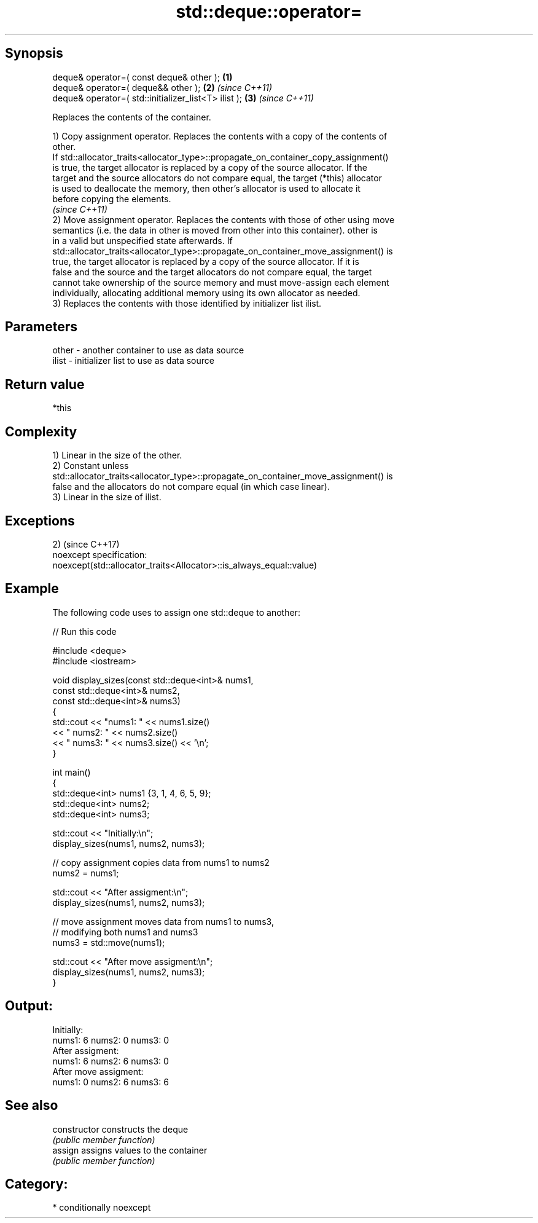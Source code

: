 .TH std::deque::operator= 3 "Sep  4 2015" "2.0 | http://cppreference.com" "C++ Standard Libary"
.SH Synopsis
   deque& operator=( const deque& other );             \fB(1)\fP
   deque& operator=( deque&& other );                  \fB(2)\fP \fI(since C++11)\fP
   deque& operator=( std::initializer_list<T> ilist ); \fB(3)\fP \fI(since C++11)\fP

   Replaces the contents of the container.

   1) Copy assignment operator. Replaces the contents with a copy of the contents of
   other.
   If std::allocator_traits<allocator_type>::propagate_on_container_copy_assignment()
   is true, the target allocator is replaced by a copy of the source allocator. If the
   target and the source allocators do not compare equal, the target (*this) allocator
   is used to deallocate the memory, then other's allocator is used to allocate it
   before copying the elements.
   \fI(since C++11)\fP
   2) Move assignment operator. Replaces the contents with those of other using move
   semantics (i.e. the data in other is moved from other into this container). other is
   in a valid but unspecified state afterwards. If
   std::allocator_traits<allocator_type>::propagate_on_container_move_assignment() is
   true, the target allocator is replaced by a copy of the source allocator. If it is
   false and the source and the target allocators do not compare equal, the target
   cannot take ownership of the source memory and must move-assign each element
   individually, allocating additional memory using its own allocator as needed.
   3) Replaces the contents with those identified by initializer list ilist.

.SH Parameters

   other - another container to use as data source
   ilist - initializer list to use as data source

.SH Return value

   *this

.SH Complexity

   1) Linear in the size of the other.
   2) Constant unless
   std::allocator_traits<allocator_type>::propagate_on_container_move_assignment() is
   false and the allocators do not compare equal (in which case linear).
   3) Linear in the size of ilist.

.SH Exceptions

   2)                                                                 (since C++17)
   noexcept specification:
   noexcept(std::allocator_traits<Allocator>::is_always_equal::value)

.SH Example

   The following code uses to assign one std::deque to another:

   
// Run this code

 #include <deque>
 #include <iostream>

 void display_sizes(const std::deque<int>& nums1,
                    const std::deque<int>& nums2,
                    const std::deque<int>& nums3)
 {
     std::cout << "nums1: " << nums1.size()
               << " nums2: " << nums2.size()
               << " nums3: " << nums3.size() << '\\n';
 }

 int main()
 {
     std::deque<int> nums1 {3, 1, 4, 6, 5, 9};
     std::deque<int> nums2;
     std::deque<int> nums3;

     std::cout << "Initially:\\n";
     display_sizes(nums1, nums2, nums3);

     // copy assignment copies data from nums1 to nums2
     nums2 = nums1;

     std::cout << "After assigment:\\n";
     display_sizes(nums1, nums2, nums3);

     // move assignment moves data from nums1 to nums3,
     // modifying both nums1 and nums3
     nums3 = std::move(nums1);

     std::cout << "After move assigment:\\n";
     display_sizes(nums1, nums2, nums3);
 }

.SH Output:

 Initially:
 nums1: 6 nums2: 0 nums3: 0
 After assigment:
 nums1: 6 nums2: 6 nums3: 0
 After move assigment:
 nums1: 0 nums2: 6 nums3: 6

.SH See also

   constructor   constructs the deque
                 \fI(public member function)\fP
   assign        assigns values to the container
                 \fI(public member function)\fP

.SH Category:

     * conditionally noexcept
